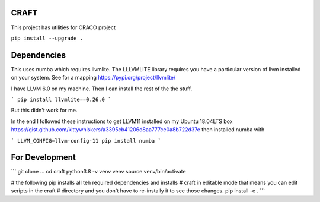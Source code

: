 CRAFT
##########

This project has utilities for CRACO project

``pip install --upgrade .``


Dependencies
############
This uses numba which requires llvmlite. The LLLVMLITE library requires you have a particular version of llvm installed on your system. See for a mapping https://pypi.org/project/llvmlite/

I have LLVM 6.0 on my machine. Then I can install the rest of the the stuff.

```
pip install llvmlite==0.26.0
```

But this didn't work for me.

In the end I followed these instructions to get LLVM11 installed on my Ubuntu 18.04LTS box https://gist.github.com/kittywhiskers/a3395cb41206d8aa777ce0a8b722d37e then installed numba with

```
LLVM_CONFIG=llvm-config-11 pip install numba
```




For Development
##############
```
git clone ...
cd craft
python3.8 -v venv venv
source venv/bin/activate

# the following pip installs all teh required dependencies and installs
# craft in editable mode that means you can edit scripts in the craft
# directory and you don't have to re-instally it to see those changes.
pip install -e . 
```
